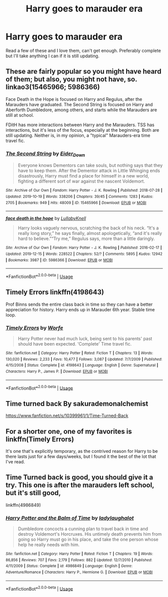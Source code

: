 #+TITLE: Harry goes to marauder era

* Harry goes to marauder era
:PROPERTIES:
:Author: jasoneill23
:Score: 22
:DateUnix: 1576738490.0
:DateShort: 2019-Dec-19
:FlairText: Request
:END:
Read a few of these and I love them, can't get enough. Preferably complete but I'll take anything I can if it is still updating.


** These are fairly popular so you might have heard of them; but also, you might not have, so. linkao3(15465966; 5986366)

Face Death in the Hope is focused on Harry and Regulus, after the Marauders have graduated. The Second String is focused on Harry and Aberforth Dumbledore, among others, and starts while the Marauders are still at school.

FDitH has more interactions between Harry and the Marauders. TSS has interactions, but it's less of the focus, especially at the beginning. Both are still updating. Neither is, in my opinion, a "typical" Marauders-era time travel fic.
:PROPERTIES:
:Author: Locked_Key
:Score: 5
:DateUnix: 1576783380.0
:DateShort: 2019-Dec-19
:END:

*** [[https://archiveofourown.org/works/15465966][*/The Second String/*]] by [[https://www.archiveofourown.org/users/Eider_Down/pseuds/Eider_Down][/Eider_Down/]]

#+begin_quote
  Everyone knows Dementors can take souls, but nothing says that they have to keep them. After the Dementor attack in Little Whinging ends disastrously, Harry must find a place for himself in a new world, fighting a different sort of war against the nascent Voldemort.
#+end_quote

^{/Site/:} ^{Archive} ^{of} ^{Our} ^{Own} ^{*|*} ^{/Fandom/:} ^{Harry} ^{Potter} ^{-} ^{J.} ^{K.} ^{Rowling} ^{*|*} ^{/Published/:} ^{2018-07-28} ^{*|*} ^{/Updated/:} ^{2019-10-19} ^{*|*} ^{/Words/:} ^{338206} ^{*|*} ^{/Chapters/:} ^{39/45} ^{*|*} ^{/Comments/:} ^{1283} ^{*|*} ^{/Kudos/:} ^{2705} ^{*|*} ^{/Bookmarks/:} ^{949} ^{*|*} ^{/Hits/:} ^{48009} ^{*|*} ^{/ID/:} ^{15465966} ^{*|*} ^{/Download/:} ^{[[https://archiveofourown.org/downloads/15465966/The%20Second%20String.epub?updated_at=1575848504][EPUB]]} ^{or} ^{[[https://archiveofourown.org/downloads/15465966/The%20Second%20String.mobi?updated_at=1575848504][MOBI]]}

--------------

[[https://archiveofourown.org/works/5986366][*/face death in the hope/*]] by [[https://www.archiveofourown.org/users/LullabyKnell/pseuds/LullabyKnell][/LullabyKnell/]]

#+begin_quote
  Harry looks vaguely nervous, scratching the back of his neck. “It's a really long story,” he says finally, almost apologetically, “and it's really hard to believe.”“Try me,” Regulus says, more than a little daringly.
#+end_quote

^{/Site/:} ^{Archive} ^{of} ^{Our} ^{Own} ^{*|*} ^{/Fandom/:} ^{Harry} ^{Potter} ^{-} ^{J.} ^{K.} ^{Rowling} ^{*|*} ^{/Published/:} ^{2016-02-17} ^{*|*} ^{/Updated/:} ^{2019-12-15} ^{*|*} ^{/Words/:} ^{228522} ^{*|*} ^{/Chapters/:} ^{52/?} ^{*|*} ^{/Comments/:} ^{5895} ^{*|*} ^{/Kudos/:} ^{12942} ^{*|*} ^{/Bookmarks/:} ^{3987} ^{*|*} ^{/ID/:} ^{5986366} ^{*|*} ^{/Download/:} ^{[[https://archiveofourown.org/downloads/5986366/face%20death%20in%20the%20hope.epub?updated_at=1576507935][EPUB]]} ^{or} ^{[[https://archiveofourown.org/downloads/5986366/face%20death%20in%20the%20hope.mobi?updated_at=1576507935][MOBI]]}

--------------

*FanfictionBot*^{2.0.0-beta} | [[https://github.com/tusing/reddit-ffn-bot/wiki/Usage][Usage]]
:PROPERTIES:
:Author: FanfictionBot
:Score: 3
:DateUnix: 1576783393.0
:DateShort: 2019-Dec-19
:END:


** Timely Errors linkffn(4198643)

Prof Binns sends the entire class back in time so they can have a better appreciation for history. Harry ends up in Marauder 6th year. Stable time loop.
:PROPERTIES:
:Author: streakermaximus
:Score: 3
:DateUnix: 1576812138.0
:DateShort: 2019-Dec-20
:END:

*** [[https://www.fanfiction.net/s/4198643/1/][*/Timely Errors/*]] by [[https://www.fanfiction.net/u/1342427/Worfe][/Worfe/]]

#+begin_quote
  Harry Potter never had much luck, being sent to his parents' past should have been expected. 'Complete' Time travel fic.
#+end_quote

^{/Site/:} ^{fanfiction.net} ^{*|*} ^{/Category/:} ^{Harry} ^{Potter} ^{*|*} ^{/Rated/:} ^{Fiction} ^{T} ^{*|*} ^{/Chapters/:} ^{13} ^{*|*} ^{/Words/:} ^{130,020} ^{*|*} ^{/Reviews/:} ^{2,233} ^{*|*} ^{/Favs/:} ^{10,477} ^{*|*} ^{/Follows/:} ^{3,087} ^{*|*} ^{/Updated/:} ^{7/7/2009} ^{*|*} ^{/Published/:} ^{4/15/2008} ^{*|*} ^{/Status/:} ^{Complete} ^{*|*} ^{/id/:} ^{4198643} ^{*|*} ^{/Language/:} ^{English} ^{*|*} ^{/Genre/:} ^{Supernatural} ^{*|*} ^{/Characters/:} ^{Harry} ^{P.,} ^{James} ^{P.} ^{*|*} ^{/Download/:} ^{[[http://www.ff2ebook.com/old/ffn-bot/index.php?id=4198643&source=ff&filetype=epub][EPUB]]} ^{or} ^{[[http://www.ff2ebook.com/old/ffn-bot/index.php?id=4198643&source=ff&filetype=mobi][MOBI]]}

--------------

*FanfictionBot*^{2.0.0-beta} | [[https://github.com/tusing/reddit-ffn-bot/wiki/Usage][Usage]]
:PROPERTIES:
:Author: FanfictionBot
:Score: 2
:DateUnix: 1576812149.0
:DateShort: 2019-Dec-20
:END:


** Time turned back By sakurademonalchemist

[[https://www.fanfiction.net/s/10399961/1/Time-Turned-Back]]
:PROPERTIES:
:Author: elliwi
:Score: 2
:DateUnix: 1576747022.0
:DateShort: 2019-Dec-19
:END:


** For a shorter one, one of my favorites is linkffn(Timely Errors)

It's one that's explicitly temporary, as the contrived reason for Harry to be there lasts just for a few days/weeks, but I found it the best of the lot that I've read.
:PROPERTIES:
:Author: matgopack
:Score: 2
:DateUnix: 1576793315.0
:DateShort: 2019-Dec-20
:END:


** Time Turned back is good, you should give it a try. This one is after the marauders left school, but it's still good,

linkffn(4986849)
:PROPERTIES:
:Author: u-useless
:Score: 1
:DateUnix: 1576749851.0
:DateShort: 2019-Dec-19
:END:

*** [[https://www.fanfiction.net/s/4986849/1/][*/Harry Potter and the Balm of Time/*]] by [[https://www.fanfiction.net/u/918338/ladylaughalot][/ladylaughalot/]]

#+begin_quote
  Dumbledore concocts a cunning plan to travel back in time and destroy Voldemort's Horcruxes. His untimely death prevents him from going so Harry must go in his place, and take the one person whose help he really needs with him.
#+end_quote

^{/Site/:} ^{fanfiction.net} ^{*|*} ^{/Category/:} ^{Harry} ^{Potter} ^{*|*} ^{/Rated/:} ^{Fiction} ^{T} ^{*|*} ^{/Chapters/:} ^{19} ^{*|*} ^{/Words/:} ^{86,856} ^{*|*} ^{/Reviews/:} ^{707} ^{*|*} ^{/Favs/:} ^{2,179} ^{*|*} ^{/Follows/:} ^{882} ^{*|*} ^{/Updated/:} ^{12/7/2010} ^{*|*} ^{/Published/:} ^{4/11/2009} ^{*|*} ^{/Status/:} ^{Complete} ^{*|*} ^{/id/:} ^{4986849} ^{*|*} ^{/Language/:} ^{English} ^{*|*} ^{/Genre/:} ^{Adventure/Romance} ^{*|*} ^{/Characters/:} ^{Harry} ^{P.,} ^{Hermione} ^{G.} ^{*|*} ^{/Download/:} ^{[[http://www.ff2ebook.com/old/ffn-bot/index.php?id=4986849&source=ff&filetype=epub][EPUB]]} ^{or} ^{[[http://www.ff2ebook.com/old/ffn-bot/index.php?id=4986849&source=ff&filetype=mobi][MOBI]]}

--------------

*FanfictionBot*^{2.0.0-beta} | [[https://github.com/tusing/reddit-ffn-bot/wiki/Usage][Usage]]
:PROPERTIES:
:Author: FanfictionBot
:Score: 2
:DateUnix: 1576749856.0
:DateShort: 2019-Dec-19
:END:
